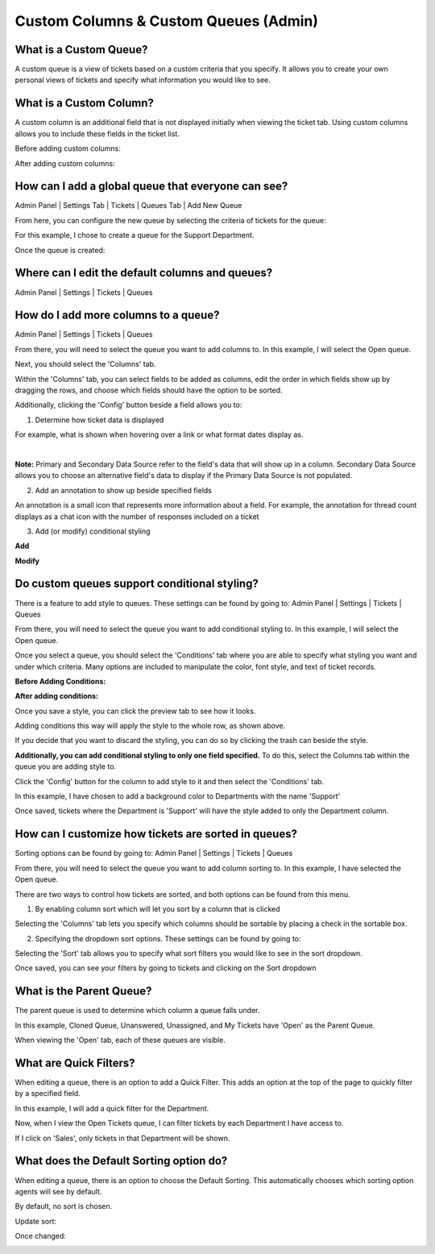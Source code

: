 Custom Columns & Custom Queues (Admin)
======================================

What is a Custom Queue?
-----------------------

A custom queue is a view of tickets based on a custom criteria that you specify. It allows you to create your own personal views of tickets and specify what information you would like to see.

What is a Custom Column?
------------------------

A custom column is an additional field that is not displayed initially when viewing the ticket tab. Using custom columns allows you to include these fields in the ticket list.


Before adding custom columns:

.. image:: ../_static/images/cccc_before_adding.png
  :alt: Before Adding Custom Columns

After adding custom columns:

.. image:: ../_static/images/cccc_after_adding.png
  :alt: After Adding Custom Columns

How can I add a global queue that everyone can see?
---------------------------------------------------

Admin Panel | Settings Tab | Tickets | Queues Tab | Add New Queue

.. image:: ../_static/images/cccc_add_global_queue.png
  :alt: Add Global Queue

From here, you can configure the new queue by selecting the criteria of tickets for the queue:

.. image:: ../_static/images/cccc_configure_global_queue.png
  :alt: Configure Global Queue

For this example, I chose to create a queue for the Support Department.

Once the queue is created:

.. image:: ../_static/images/cccc_after_global_queue.png
  :alt: After Global Queue

Where can I edit the default columns and queues?
------------------------------------------------

Admin Panel | Settings | Tickets | Queues

.. image:: ../_static/images/cccc_edit_default_queues.png
  :alt: Edit Default Queues

How do I add more columns to a queue?
-------------------------------------

Admin Panel | Settings | Tickets | Queues

.. image:: ../_static/images/cccc_edit_default_queues.png
  :alt: Add More Columns To Queue

From there, you will need to select the queue you want to add columns to. In this example, I will select the Open queue.

.. image:: ../_static/images/cccc_open_queue.png
  :alt: Open Queue

Next, you should select the 'Columns' tab.

.. image:: ../_static/images/cccc_columns_tab.png
  :alt: Columns Tab

Within the 'Columns' tab, you can select fields to be added as columns, edit the order in which fields show up by dragging the rows, and choose which fields should have the option to be sorted.

Additionally, clicking the 'Config' button beside a field allows you to:

1. Determine how ticket data is displayed

For example, what is shown when hovering over a link or what format dates display as.

.. image:: ../_static/images/cccc_queue_column_manage.png
  :alt: Queue Column Manage

|

.. image:: ../_static/images/cccc_queue_column_manage2.png
  :alt: Queue Column Manage 2

**Note:** Primary and Secondary Data Source refer to the field's data that will show up in a column. Secondary Data Source allows you to choose an alternative field's data to display if the Primary Data Source is not populated.

2. Add an annotation to show up beside specified fields

.. image:: ../_static/images/cccc_column_annotation.png
  :alt: Column Annotation

An annotation is a small icon that represents more information about a field. For example, the annotation for thread count displays as a chat icon with the number of responses included on a ticket

.. image:: ../_static/images/cccc_annotation_preview.png
  :alt: Annotation Preview

3. Add (or modify) conditional styling

**Add**

.. image:: ../_static/images/cccc_add_column_conditions.png
  :alt: Add Column Conditions

**Modify**

.. image:: ../_static/images/cccc_modify_column_conditions.png
  :alt: Modify Column Conditions

Do custom queues support conditional styling?
---------------------------------------------

There is a feature to add style to queues. These settings can be found by going to:
Admin Panel | Settings | Tickets | Queues

.. image:: ../_static/images/cccc_edit_default_queues.png
  :alt: Add Styling To Queue

From there, you will need to select the queue you want to add conditional styling to. In this example, I will select the Open queue.

.. image:: ../_static/images/cccc_open_queue.png
  :alt: Open Queue

Once you select a queue, you should select the 'Conditions' tab where you are able to specify what styling you want and under which criteria. Many options are included to manipulate the color, font style, and text of ticket records.

**Before Adding Conditions:**

.. image:: ../_static/images/cccc_before_adding_conditions.png
  :alt: Before Adding Conditions

**After adding conditions:**

.. image:: ../_static/images/cccc_after_adding_conditions.png
  :alt: After Adding Conditions

Once you save a style, you can click the preview tab to see how it looks.

.. image:: ../_static/images/cccc_queue_styling_saved.png
  :alt: Queue Styling Saved

Adding conditions this way will apply the style to the whole row, as shown above.

If you decide that you want to discard the styling, you can do so by clicking the trash can beside the style.

.. image:: ../_static/images/cccc_after_adding_conditions.png
  :alt: Delete Style Button

**Additionally, you can add conditional styling to only one field specified.**
To do this, select the Columns tab within the queue you are adding style to.

.. image:: ../_static/images/cccc_columns_tab.png
  :alt: Columns Tab

Click the 'Config' button for the column to add style to it and then select the 'Conditions' tab.

.. image:: ../_static/images/cccc_conditions_tab.png
  :alt: Conditions Tab

In this example, I have chosen to add a background color to Departments with the name 'Support'

Once saved, tickets where the Department is 'Support' will have the style added to only the Department column.

.. image:: ../_static/images/cccc_style_added.png
  :alt: Style Added

How can I customize how tickets are sorted in queues?
-----------------------------------------------------

Sorting options can be found by going to:
Admin Panel | Settings | Tickets | Queues

.. image:: ../_static/images/cccc_edit_default_queues.png
  :alt: Customize Ticket Sorting

From there, you will need to select the queue you want to add column sorting to. In this example, I have selected the Open queue.

.. image:: ../_static/images/cccc_open_queue.png
  :alt: Open Queue

There are two ways to control how tickets are sorted, and both options can be found from this menu.

1. By enabling column sort which will let you sort by a column that is clicked

Selecting the 'Columns' tab lets you specify which columns should be sortable by placing a check in the sortable box.

.. image:: ../_static/images/cccc_columns_tab.png
  :alt: Columns Tab

2. Specifying the dropdown sort options. These settings can be found by going to:

Selecting the 'Sort' tab allows you to specify what sort filters you would like to see in the sort dropdown.

.. image:: ../_static/images/cccc_queue_sort.png
  :alt: Queue Sort

Once saved, you can see your filters by going to tickets and clicking on the Sort dropdown

.. image:: ../_static/images/cccc_sort_dropdown.png
  :alt: Sort Dropdown

What is the Parent Queue?
-------------------------

The parent queue is used to determine which column a queue falls under.

.. image:: ../_static/images/cccc_parent_queue.png
  :alt: Parent Queue

In this example, Cloned Queue, Unanswered, Unassigned, and My Tickets have 'Open' as the Parent Queue.

.. image:: ../_static/images/cccc_open_parent_queue.png
  :alt: Open Parent Queue

When viewing the 'Open' tab, each of these queues are visible.

.. image:: ../_static/images/cccc_open_child_queues.png
  :alt: Open Child Queues

What are Quick Filters?
-----------------------

When editing a queue, there is an option to add a Quick Filter. This adds an option at the top of the page to quickly filter by a specified field.

.. image:: ../_static/images/cccc_quick_filter.png
  :alt: Quick Filter

In this example, I will add a quick filter for the Department.

.. image:: ../_static/images/cccc_add_quick_filter.png
  :alt: Add Quick Filter

Now, when I view the Open Tickets queue, I can filter tickets by each Department I have access to.

.. image:: ../_static/images/cccc_quick_filter_dropdown.png
  :alt: Quick Filter Dropdown

If I click on 'Sales', only tickets in that Department will be shown.

.. image:: ../_static/images/cccc_sales_filter.png
  :alt: Sales Filter

What does the Default Sorting option do?
----------------------------------------

When editing a queue, there is an option to choose the Default Sorting. This automatically chooses which sorting option agents will see by default.

.. image:: ../_static/images/cccc_quick_filter.png
  :alt: Default Sorting

By default, no sort is chosen.

.. image:: ../_static/images/cccc_default_no_sort.png
  :alt: No Sorting Default

Update sort:

.. image:: ../_static/images/cccc_update_default_sort.png
  :alt: Update Default Sort

Once changed:

.. image:: ../_static/images/cccc_default_sort_changed.png
  :alt: Default Sort Changed
